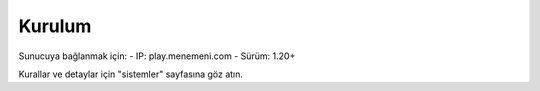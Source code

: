 Kurulum
=======

Sunucuya bağlanmak için:
- IP: play.menemeni.com
- Sürüm: 1.20+

Kurallar ve detaylar için "sistemler" sayfasına göz atın.
